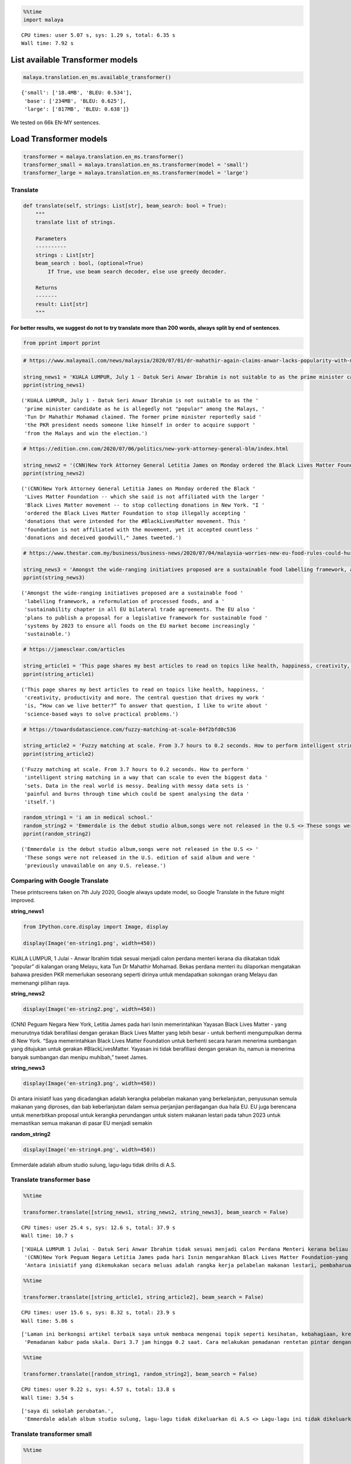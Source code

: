 .. code:: python

    %%time
    import malaya


.. parsed-literal::

    CPU times: user 5.07 s, sys: 1.29 s, total: 6.35 s
    Wall time: 7.92 s


List available Transformer models
---------------------------------

.. code:: python

    malaya.translation.en_ms.available_transformer()




.. parsed-literal::

    {'small': ['18.4MB', 'BLEU: 0.534'],
     'base': ['234MB', 'BLEU: 0.625'],
     'large': ['817MB', 'BLEU: 0.638']}



We tested on 66k EN-MY sentences.

Load Transformer models
-----------------------

.. code:: python

    transformer = malaya.translation.en_ms.transformer()
    transformer_small = malaya.translation.en_ms.transformer(model = 'small')
    transformer_large = malaya.translation.en_ms.transformer(model = 'large')

Translate
^^^^^^^^^

.. code:: python

   def translate(self, strings: List[str], beam_search: bool = True):
       """
       translate list of strings.

       Parameters
       ----------
       strings : List[str]
       beam_search : bool, (optional=True)
           If True, use beam search decoder, else use greedy decoder.

       Returns
       -------
       result: List[str]
       """

**For better results, we suggest do not to try translate more than 200
words, always split by end of sentences**.

.. code:: python

    from pprint import pprint

.. code:: python

    # https://www.malaymail.com/news/malaysia/2020/07/01/dr-mahathir-again-claims-anwar-lacks-popularity-with-malays-to-be-pakatans/1880420
    
    string_news1 = 'KUALA LUMPUR, July 1 - Datuk Seri Anwar Ibrahim is not suitable to as the prime minister candidate as he is allegedly not "popular" among the Malays, Tun Dr Mahathir Mohamad claimed. The former prime minister reportedly said the PKR president needs someone like himself in order to acquire support from the Malays and win the election.'
    pprint(string_news1)


.. parsed-literal::

    ('KUALA LUMPUR, July 1 - Datuk Seri Anwar Ibrahim is not suitable to as the '
     'prime minister candidate as he is allegedly not "popular" among the Malays, '
     'Tun Dr Mahathir Mohamad claimed. The former prime minister reportedly said '
     'the PKR president needs someone like himself in order to acquire support '
     'from the Malays and win the election.')


.. code:: python

    # https://edition.cnn.com/2020/07/06/politics/new-york-attorney-general-blm/index.html
    
    string_news2 = '(CNN)New York Attorney General Letitia James on Monday ordered the Black Lives Matter Foundation -- which she said is not affiliated with the larger Black Lives Matter movement -- to stop collecting donations in New York. "I ordered the Black Lives Matter Foundation to stop illegally accepting donations that were intended for the #BlackLivesMatter movement. This foundation is not affiliated with the movement, yet it accepted countless donations and deceived goodwill," James tweeted.'
    pprint(string_news2)


.. parsed-literal::

    ('(CNN)New York Attorney General Letitia James on Monday ordered the Black '
     'Lives Matter Foundation -- which she said is not affiliated with the larger '
     'Black Lives Matter movement -- to stop collecting donations in New York. "I '
     'ordered the Black Lives Matter Foundation to stop illegally accepting '
     'donations that were intended for the #BlackLivesMatter movement. This '
     'foundation is not affiliated with the movement, yet it accepted countless '
     'donations and deceived goodwill," James tweeted.')


.. code:: python

    # https://www.thestar.com.my/business/business-news/2020/07/04/malaysia-worries-new-eu-food-rules-could-hurt-palm-oil-exports
    
    string_news3 = 'Amongst the wide-ranging initiatives proposed are a sustainable food labelling framework, a reformulation of processed foods, and a sustainability chapter in all EU bilateral trade agreements. The EU also plans to publish a proposal for a legislative framework for sustainable food systems by 2023 to ensure all foods on the EU market become increasingly sustainable.'
    pprint(string_news3)


.. parsed-literal::

    ('Amongst the wide-ranging initiatives proposed are a sustainable food '
     'labelling framework, a reformulation of processed foods, and a '
     'sustainability chapter in all EU bilateral trade agreements. The EU also '
     'plans to publish a proposal for a legislative framework for sustainable food '
     'systems by 2023 to ensure all foods on the EU market become increasingly '
     'sustainable.')


.. code:: python

    # https://jamesclear.com/articles
    
    string_article1 = 'This page shares my best articles to read on topics like health, happiness, creativity, productivity and more. The central question that drives my work is, “How can we live better?” To answer that question, I like to write about science-based ways to solve practical problems.'
    pprint(string_article1)


.. parsed-literal::

    ('This page shares my best articles to read on topics like health, happiness, '
     'creativity, productivity and more. The central question that drives my work '
     'is, “How can we live better?” To answer that question, I like to write about '
     'science-based ways to solve practical problems.')


.. code:: python

    # https://towardsdatascience.com/fuzzy-matching-at-scale-84f2bfd0c536
    
    string_article2 = 'Fuzzy matching at scale. From 3.7 hours to 0.2 seconds. How to perform intelligent string matching in a way that can scale to even the biggest data sets. Data in the real world is messy. Dealing with messy data sets is painful and burns through time which could be spent analysing the data itself.'
    pprint(string_article2)


.. parsed-literal::

    ('Fuzzy matching at scale. From 3.7 hours to 0.2 seconds. How to perform '
     'intelligent string matching in a way that can scale to even the biggest data '
     'sets. Data in the real world is messy. Dealing with messy data sets is '
     'painful and burns through time which could be spent analysing the data '
     'itself.')


.. code:: python

    random_string1 = 'i am in medical school.'
    random_string2 = 'Emmerdale is the debut studio album,songs were not released in the U.S <> These songs were not released in the U.S. edition of said album and were previously unavailable on any U.S. release.'
    pprint(random_string2)


.. parsed-literal::

    ('Emmerdale is the debut studio album,songs were not released in the U.S <> '
     'These songs were not released in the U.S. edition of said album and were '
     'previously unavailable on any U.S. release.')


Comparing with Google Translate
^^^^^^^^^^^^^^^^^^^^^^^^^^^^^^^

These printscreens taken on 7th July 2020, Google always update model,
so Google Translate in the future might improved.

**string_news1**

.. code:: python

    from IPython.core.display import Image, display
    
    display(Image('en-string1.png', width=450))



.. image:: load-translation-en-ms_files/load-translation-en-ms_16_0.png
   :width: 450px


KUALA LUMPUR, 1 Julai - Anwar Ibrahim tidak sesuai menjadi calon perdana
menteri kerana dia dikatakan tidak “popular” di kalangan orang Melayu,
kata Tun Dr Mahathir Mohamad. Bekas perdana menteri itu dilaporkan
mengatakan bahawa presiden PKR memerlukan seseorang seperti dirinya
untuk mendapatkan sokongan orang Melayu dan memenangi pilihan raya.

**string_news2**

.. code:: python

    display(Image('en-string2.png', width=450))



.. image:: load-translation-en-ms_files/load-translation-en-ms_19_0.png
   :width: 450px


(CNN) Peguam Negara New York, Letitia James pada hari Isnin
memerintahkan Yayasan Black Lives Matter - yang menurutnya tidak
berafiliasi dengan gerakan Black Lives Matter yang lebih besar - untuk
berhenti mengumpulkan derma di New York. “Saya memerintahkan Black Lives
Matter Foundation untuk berhenti secara haram menerima sumbangan yang
ditujukan untuk gerakan #BlackLivesMatter. Yayasan ini tidak berafiliasi
dengan gerakan itu, namun ia menerima banyak sumbangan dan menipu
muhibah,” tweet James.

**string_news3**

.. code:: python

    display(Image('en-string3.png', width=450))



.. image:: load-translation-en-ms_files/load-translation-en-ms_22_0.png
   :width: 450px


Di antara inisiatif luas yang dicadangkan adalah kerangka pelabelan
makanan yang berkelanjutan, penyusunan semula makanan yang diproses, dan
bab keberlanjutan dalam semua perjanjian perdagangan dua hala EU. EU
juga berencana untuk menerbitkan proposal untuk kerangka perundangan
untuk sistem makanan lestari pada tahun 2023 untuk memastikan semua
makanan di pasar EU menjadi semakin

**random_string2**

.. code:: python

    display(Image('en-string4.png', width=450))



.. image:: load-translation-en-ms_files/load-translation-en-ms_25_0.png
   :width: 450px


Emmerdale adalah album studio sulung, lagu-lagu tidak dirilis di A.S.

Translate transformer base
^^^^^^^^^^^^^^^^^^^^^^^^^^

.. code:: python

    %%time
    
    transformer.translate([string_news1, string_news2, string_news3], beam_search = False)


.. parsed-literal::

    CPU times: user 25.4 s, sys: 12.6 s, total: 37.9 s
    Wall time: 10.7 s




.. parsed-literal::

    ['KUALA LUMPUR 1 Julai - Datuk Seri Anwar Ibrahim tidak sesuai menjadi calon Perdana Menteri kerana beliau didakwa tidak "popular" dalam kalangan orang Melayu, dakwa Tun Dr. Bekas Perdana Menteri itu dilaporkan berkata presiden PKR itu memerlukan seseorang seperti dirinya demi mendapatkan sokongan daripada orang Melayu dan memenangi pilihan raya.',
     '(CNN)New York Peguam Negara Letitia James pada hari Isnin mengarahkan Black Lives Matter Foundation-yang menurutnya tidak berkaitan dengan pergerakan Black Lives Matter yang lebih besar-untuk berhenti mengumpulkan sumbangan di New York. "Saya mengarahkan Black Lives Matter Foundation untuk berhenti menerima sumbangan secara haram yang dimaksudkan untuk pergerakan #BlackLivesMatter. Yayasan ini tidak berkaitan dengan pergerakan ini, namun ia menerima sumbangan yang tidak terkira banyaknya dan menipu niat baik," kicauan James.',
     'Antara inisiatif yang dikemukakan secara meluas adalah rangka kerja pelabelan makanan lestari, pembaharuan makanan yang diproses, dan bab kelestarian dalam semua perjanjian perdagangan dua hala EU. EU juga merancang untuk menerbitkan cadangan untuk rangka kerja perundangan untuk sistem makanan lestari menjelang 2023 untuk memastikan semua makanan di pasaran EU menjadi semakin mampan.']



.. code:: python

    %%time
    
    transformer.translate([string_article1, string_article2], beam_search = False)


.. parsed-literal::

    CPU times: user 15.6 s, sys: 8.32 s, total: 23.9 s
    Wall time: 5.86 s




.. parsed-literal::

    ['Laman ini berkongsi artikel terbaik saya untuk membaca mengenai topik seperti kesihatan, kebahagiaan, kreativiti, produktiviti dan banyak lagi. Soalan utama yang mendorong karya saya adalah, "Bagaimana kita dapat hidup lebih baik?" Untuk menjawab soalan itu, saya suka menulis mengenai cara berasaskan sains untuk menyelesaikan masalah praktikal.',
     'Pemadanan kabur pada skala. Dari 3.7 jam hingga 0.2 saat. Cara melakukan pemadanan rentetan pintar dengan cara yang boleh skalakan pada set data terbesar. Data dalam dunia nyata tidak kemas. Menangani set data yang tidak kemas adalah menyakitkan dan terbakar melalui masa yang mana ia boleh dibelanjakan untuk menganalisis data itu sendiri.']



.. code:: python

    %%time
    
    transformer.translate([random_string1, random_string2], beam_search = False)


.. parsed-literal::

    CPU times: user 9.22 s, sys: 4.57 s, total: 13.8 s
    Wall time: 3.54 s




.. parsed-literal::

    ['saya di sekolah perubatan.',
     'Emmerdale adalah album studio sulung, lagu-lagu tidak dikeluarkan di A.S <> Lagu-lagu ini tidak dikeluarkan dalam album edisi AS dan sebelumnya tidak dapat digunakan pada sebarang keluaran A.S.']



Translate transformer small
^^^^^^^^^^^^^^^^^^^^^^^^^^^

.. code:: python

    %%time
    
    transformer_small.translate([string_news1, string_news2, string_news3], beam_search = False)


.. parsed-literal::

    CPU times: user 3.44 s, sys: 632 ms, total: 4.07 s
    Wall time: 1.61 s




.. parsed-literal::

    ['KUALA LUMPUR 1 Julai - Datuk Seri Anwar Ibrahim tidak sesuai kerana calon perdana menteri kerana didakwa tidak "popular" dalam kalangan orang Melayu, Tun Dr Mahathir Mohamad mendakwa. Bekas perdana menteri itu dilaporkan berkata Presiden PKR memerlukan seseorang seperti dirinya untuk memperoleh sokongan daripada orang Melayu dan memenangi pilihan raya.',
     '(CNN)New York Peguam Negara Letitia James pada Isnin mengarahkan Black Lives Matter Foundation-yang dia katakan tidak bergabung dengan pergerakan Black Lives Matter yang lebih besar - untuk berhenti mengumpulkan sumbangan di New York. "Saya mengarahkan Black Lives Matter Foundation untuk menghentikan sumbangan secara haram yang dimaksudkan untuk gerakan #BlackLivesMatter. Yayasan ini tidak bergabung dengan pergerakan, tetapi ia menerima sumbangan yang tidak dikira dan telah ditipu," James tweeted.',
     'Antara inisiatif yang telah dimulakan secara meluas adalah kerangka makmal makanan yang mampan, suatu pembaharuan makanan yang diproses, dan bab kelestarian dalam semua perjanjian perdagangan dua hala EU. EU juga merancang untuk menerbitkan cadangan rangka perundangan untuk sistem makanan lestari menjelang 2023 untuk memastikan semua makanan di pasaran EU semakin lestari.']



.. code:: python

    %%time
    
    transformer_small.translate([string_article1, string_article2], beam_search = False)


.. parsed-literal::

    CPU times: user 2.05 s, sys: 338 ms, total: 2.39 s
    Wall time: 912 ms




.. parsed-literal::

    ['Laman ini berkongsi artikel terbaik saya untuk membaca topik seperti kesihatan, kebahagiaan, kreativiti, produktiviti dan lain-lain. Soalan pusat yang mendorong kerja saya adalah, "Bagaimana kita dapat hidup lebih baik?" Untuk menjawab soalan itu, saya suka menulis mengenai cara berasaskan sains untuk menyelesaikan masalah praktikal.',
     'Pemadanan bahan api pada skala. Dari 3.7 jam kepada 0.2 saat. Bagaimana untuk melakukan pemadanan rentetan pintar dengan cara yang boleh skala hingga set data terbesar. Data di dunia sebenar tidak kemas. Menyangi set data tidak kemas. Memberi maklumat tidak kemas dan terbakar melalui masa yang boleh dibelanjakan menganalisis data itu sendiri.']



.. code:: python

    %%time
    
    transformer_small.translate([random_string1, random_string2], beam_search = False)


.. parsed-literal::

    CPU times: user 1.4 s, sys: 252 ms, total: 1.65 s
    Wall time: 555 ms




.. parsed-literal::

    ['saya di sekolah perubatan.',
     'Emmerdale adalah album studio sulung, lagu-lagu tidak dikeluarkan dalam U.S <> Lagu-lagu ini tidak dikeluarkan dalam album kata A.S. dan sebelum ini tidak tersedia pada sebarang keluaran A.S.']



Translate transformer large
^^^^^^^^^^^^^^^^^^^^^^^^^^^

.. code:: python

    %%time
    
    transformer_large.translate([string_news1, string_news2, string_news3], beam_search = False)


.. parsed-literal::

    CPU times: user 1min 11s, sys: 28.5 s, total: 1min 39s
    Wall time: 25.2 s




.. parsed-literal::

    ['KUALA LUMPUR 1 Julai - Datuk Seri Anwar Ibrahim tidak sesuai menjadi calon Perdana Menteri kerana beliau didakwa tidak "popular" dalam kalangan orang Melayu, Tun Dr. Mahathir Mohamad mendakwa bekas Perdana Menteri itu dilaporkan berkata, Presiden PKR memerlukan seseorang seperti dirinya sendiri bagi mendapatkan sokongan daripada orang Melayu dan memenangi pilihan raya.',
     '(CNN)New York Attorney General Letitia James on Monday ordered the Black Lives Matter Foundation-which she said is not affiliated with the larger Black Lives Matter movement-to stop collecting donations in New York. "I ordered the Black Lives Matter Foundation to stop illegally accepting donations that were intended for the #BlackLivesMatter movement. Yayasan ini tidak bergabung dengan gerakan tersebut, namun ia menerima sumbangan yang tidak terkira banyaknya dan niat baik yang tertipu," tweet James.',
     'Antara inisiatif meluas yang dicadangkan adalah rangka kerja pelabelan makanan mampan, pembaharuan makanan diproses, dan bab kemampanan dalam semua perjanjian perdagangan dua hala EU. EU juga merancang untuk menerbitkan cadangan rangka kerja perundangan untuk sistem makanan lestari menjelang 2023 untuk memastikan semua makanan di pasaran EU menjadi semakin mampan.']



.. code:: python

    %%time
    
    transformer_large.translate([string_article1, string_article2], beam_search = False)


.. parsed-literal::

    CPU times: user 42.6 s, sys: 17 s, total: 59.6 s
    Wall time: 12.1 s




.. parsed-literal::

    ['Laman ini berkongsi artikel terbaik saya untuk membaca mengenai topik seperti kesihatan, kebahagiaan, kreativiti, produktiviti dan banyak lagi. Soalan utama yang mendorong karya saya adalah, "Bagaimana kita boleh hidup lebih baik?" Untuk menjawab soalan itu, saya suka menulis mengenai cara berasaskan sains untuk menyelesaikan masalah praktikal.',
     'Pemadanan kabur pada skala. Dari 3.7 jam hingga 0.2 saat. Bagaimana melakukan pemadanan rentetan pintar dengan cara yang dapat skala bahkan set data terbesar. Data di dunia nyata tidak kemas. Berurusan dengan set data yang tidak kemas adalah menyakitkan dan terbakar melalui masa yang boleh dihabiskan untuk menganalisis data itu sendiri.']



.. code:: python

    %%time
    
    transformer_large.translate([random_string1, random_string2], beam_search = False)


.. parsed-literal::

    CPU times: user 28.3 s, sys: 11.3 s, total: 39.6 s
    Wall time: 7.85 s




.. parsed-literal::

    ['saya di sekolah perubatan.',
     'Emmerdale adalah album studio sulung, lagu tidak dikeluarkan di A.S <> Lagu-lagu ini tidak dikeluarkan dalam edisi A.S. album itu dan sebelumnya tidak tersedia di mana-mana pelepasan A.S.']



